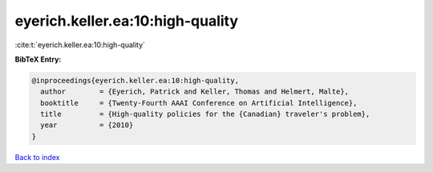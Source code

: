 eyerich.keller.ea:10:high-quality
=================================

:cite:t:`eyerich.keller.ea:10:high-quality`

**BibTeX Entry:**

.. code-block:: bibtex

   @inproceedings{eyerich.keller.ea:10:high-quality,
     author        = {Eyerich, Patrick and Keller, Thomas and Helmert, Malte},
     booktitle     = {Twenty-Fourth AAAI Conference on Artificial Intelligence},
     title         = {High-quality policies for the {Canadian} traveler's problem},
     year          = {2010}
   }

`Back to index <../By-Cite-Keys.html>`_

